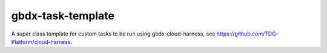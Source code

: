 gbdx-task-template
------------------

.. image:: https://circleci.com/gh/michaelconnor00/gbdx-task-template/tree/master.svg?style=shield
    :target: https://circleci.com/gh/michaelconnor00/gbdx-task-template/tree/master

.. image:: https://badge.fury.io/py/gbdx-task-template.svg
    :target: https://badge.fury.io/py/gbdx-task-template

A super class template for custom tasks to be run using gbdx-cloud-harness, see https://github.com/TDG-Platform/cloud-harness.
